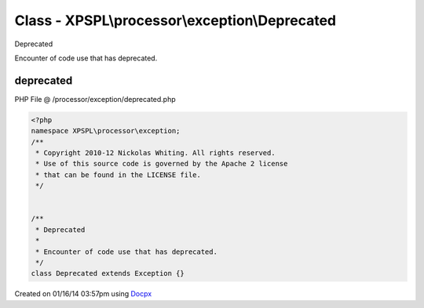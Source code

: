 .. /processor/exception/deprecated.php generated using docpx v1.0.0 on 01/16/14 03:57pm


Class - XPSPL\\processor\\exception\\Deprecated
***********************************************

Deprecated

Encounter of code use that has deprecated.

deprecated
==========
PHP File @ /processor/exception/deprecated.php

.. code-block:: php

	<?php
	namespace XPSPL\processor\exception;
	/**
	 * Copyright 2010-12 Nickolas Whiting. All rights reserved.
	 * Use of this source code is governed by the Apache 2 license
	 * that can be found in the LICENSE file.
	 */
	
	
	/**
	 * Deprecated
	 * 
	 * Encounter of code use that has deprecated.
	 */
	class Deprecated extends Exception {}

Created on 01/16/14 03:57pm using `Docpx <http://github.com/prggmr/docpx>`_